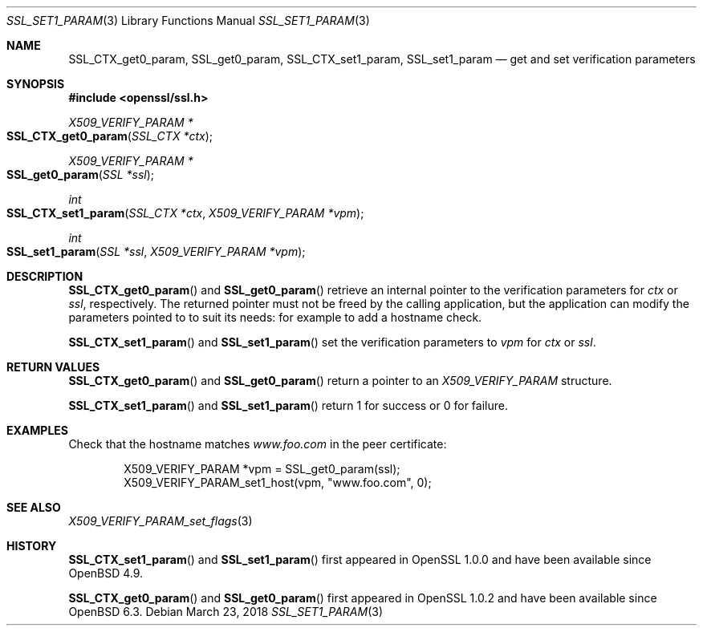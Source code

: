 .\" $OpenBSD: SSL_set1_param.3,v 1.4 2018/03/23 14:28:16 schwarze Exp $
.\" full merge up to:
.\" OpenSSL man3/SSL_CTX_get0_param 99d63d46 Oct 26 13:56:48 2016 -0400
.\"
.\" This file was written by Dr. Stephen Henson <steve@openssl.org>.
.\" Copyright (c) 2015 The OpenSSL Project.  All rights reserved.
.\"
.\" Redistribution and use in source and binary forms, with or without
.\" modification, are permitted provided that the following conditions
.\" are met:
.\"
.\" 1. Redistributions of source code must retain the above copyright
.\"    notice, this list of conditions and the following disclaimer.
.\"
.\" 2. Redistributions in binary form must reproduce the above copyright
.\"    notice, this list of conditions and the following disclaimer in
.\"    the documentation and/or other materials provided with the
.\"    distribution.
.\"
.\" 3. All advertising materials mentioning features or use of this
.\"    software must display the following acknowledgment:
.\"    "This product includes software developed by the OpenSSL Project
.\"    for use in the OpenSSL Toolkit. (http://www.openssl.org/)"
.\"
.\" 4. The names "OpenSSL Toolkit" and "OpenSSL Project" must not be used to
.\"    endorse or promote products derived from this software without
.\"    prior written permission. For written permission, please contact
.\"    openssl-core@openssl.org.
.\"
.\" 5. Products derived from this software may not be called "OpenSSL"
.\"    nor may "OpenSSL" appear in their names without prior written
.\"    permission of the OpenSSL Project.
.\"
.\" 6. Redistributions of any form whatsoever must retain the following
.\"    acknowledgment:
.\"    "This product includes software developed by the OpenSSL Project
.\"    for use in the OpenSSL Toolkit (http://www.openssl.org/)"
.\"
.\" THIS SOFTWARE IS PROVIDED BY THE OpenSSL PROJECT ``AS IS'' AND ANY
.\" EXPRESSED OR IMPLIED WARRANTIES, INCLUDING, BUT NOT LIMITED TO, THE
.\" IMPLIED WARRANTIES OF MERCHANTABILITY AND FITNESS FOR A PARTICULAR
.\" PURPOSE ARE DISCLAIMED.  IN NO EVENT SHALL THE OpenSSL PROJECT OR
.\" ITS CONTRIBUTORS BE LIABLE FOR ANY DIRECT, INDIRECT, INCIDENTAL,
.\" SPECIAL, EXEMPLARY, OR CONSEQUENTIAL DAMAGES (INCLUDING, BUT
.\" NOT LIMITED TO, PROCUREMENT OF SUBSTITUTE GOODS OR SERVICES;
.\" LOSS OF USE, DATA, OR PROFITS; OR BUSINESS INTERRUPTION)
.\" HOWEVER CAUSED AND ON ANY THEORY OF LIABILITY, WHETHER IN CONTRACT,
.\" STRICT LIABILITY, OR TORT (INCLUDING NEGLIGENCE OR OTHERWISE)
.\" ARISING IN ANY WAY OUT OF THE USE OF THIS SOFTWARE, EVEN IF ADVISED
.\" OF THE POSSIBILITY OF SUCH DAMAGE.
.\"
.Dd $Mdocdate: March 23 2018 $
.Dt SSL_SET1_PARAM 3
.Os
.Sh NAME
.Nm SSL_CTX_get0_param ,
.Nm SSL_get0_param ,
.Nm SSL_CTX_set1_param ,
.Nm SSL_set1_param
.Nd get and set verification parameters
.Sh SYNOPSIS
.In openssl/ssl.h
.Ft X509_VERIFY_PARAM *
.Fo SSL_CTX_get0_param
.Fa "SSL_CTX *ctx"
.Fc
.Ft X509_VERIFY_PARAM *
.Fo SSL_get0_param
.Fa "SSL *ssl"
.Fc
.Ft int
.Fo SSL_CTX_set1_param
.Fa "SSL_CTX *ctx"
.Fa "X509_VERIFY_PARAM *vpm"
.Fc
.Ft int
.Fo SSL_set1_param
.Fa "SSL *ssl"
.Fa "X509_VERIFY_PARAM *vpm"
.Fc
.Sh DESCRIPTION
.Fn SSL_CTX_get0_param
and
.Fn SSL_get0_param
retrieve an internal pointer to the verification parameters for
.Fa ctx
or
.Fa ssl ,
respectively.
The returned pointer must not be freed by the calling application,
but the application can modify the parameters pointed to
to suit its needs: for example to add a hostname check.
.Pp
.Fn SSL_CTX_set1_param
and
.Fn SSL_set1_param
set the verification parameters to
.Fa vpm
for
.Fa ctx
or
.Fa ssl .
.Sh RETURN VALUES
.Fn SSL_CTX_get0_param
and
.Fn SSL_get0_param
return a pointer to an
.Vt X509_VERIFY_PARAM
structure.
.Pp
.Fn SSL_CTX_set1_param
and
.Fn SSL_set1_param
return 1 for success or 0 for failure.
.Sh EXAMPLES
Check that the hostname matches
.Pa www.foo.com
in the peer certificate:
.Bd -literal -offset indent
X509_VERIFY_PARAM *vpm = SSL_get0_param(ssl);
X509_VERIFY_PARAM_set1_host(vpm, "www.foo.com", 0);
.Ed
.Sh SEE ALSO
.Xr X509_VERIFY_PARAM_set_flags 3
.Sh HISTORY
.Fn SSL_CTX_set1_param
and
.Fn SSL_set1_param
first appeared in OpenSSL 1.0.0 and have been available since
.Ox 4.9 .
.Pp
.Fn SSL_CTX_get0_param
and
.Fn SSL_get0_param
first appeared in OpenSSL 1.0.2 and have been available since
.Ox 6.3 .
